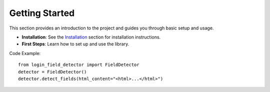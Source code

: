 Getting Started
===============

This section provides an introduction to the project and guides you through basic setup and usage.

- **Installation**: See the `Installation <installation.html>`_ section for installation instructions.
- **First Steps**: Learn how to set up and use the library.

Code Example:
::

   from login_field_detector import FieldDetector
   detector = FieldDetector()
   detector.detect_fields(html_content="<html>...</html>")
